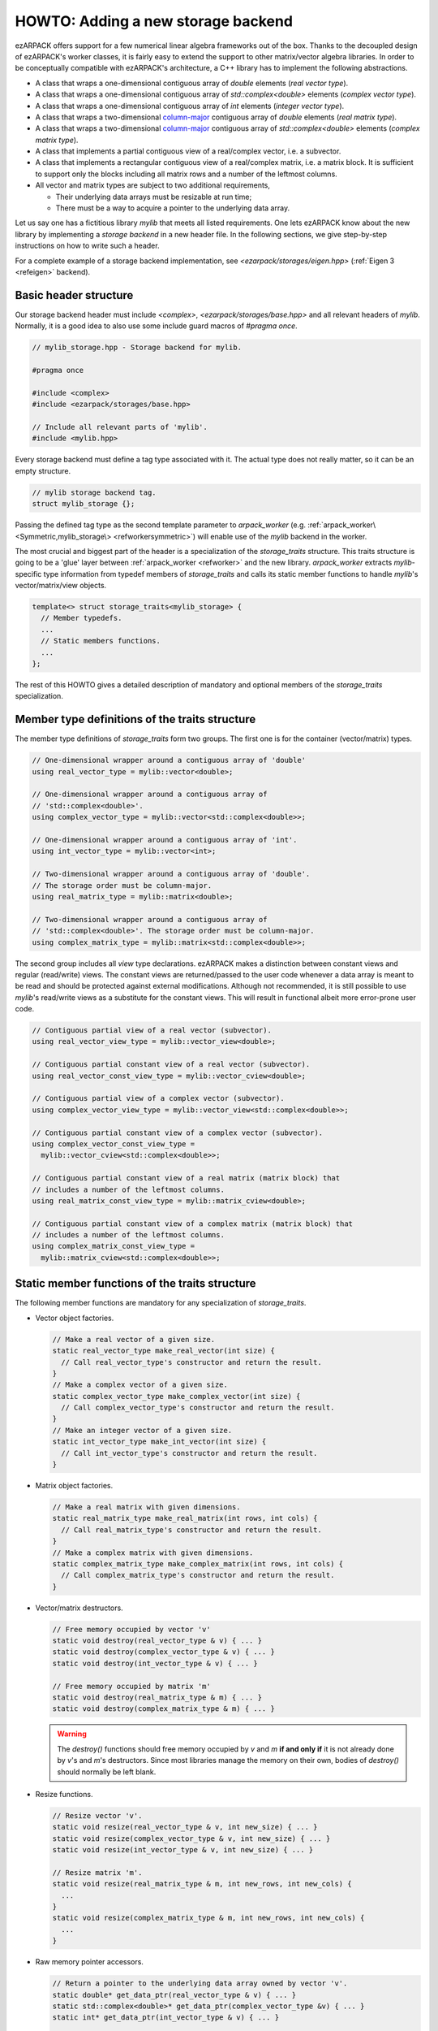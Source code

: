 .. _storage:

HOWTO: Adding a new storage backend
===================================

ezARPACK offers support for a few numerical linear algebra frameworks out of the
box. Thanks to the decoupled design of ezARPACK's worker classes, it is fairly
easy to extend the support to other matrix/vector algebra libraries. In order to
be conceptually compatible with ezARPACK's architecture, a C++ library has to
implement the following abstractions.

* A class that wraps a one-dimensional contiguous array of `double` elements
  (*real vector type*).
* A class that wraps a one-dimensional contiguous array of
  `std::complex<double>` elements (*complex vector type*).
* A class that wraps a one-dimensional contiguous array of `int` elements
  (*integer vector type*).
* A class that wraps a two-dimensional
  `column-major <https://en.wikipedia.org/wiki/Row-_and_column-major_order>`_
  contiguous array of `double` elements (*real matrix type*).
* A class that wraps a two-dimensional
  `column-major <https://en.wikipedia.org/wiki/Row-_and_column-major_order>`_
  contiguous array of `std::complex<double>` elements (*complex matrix type*).
* A class that implements a partial contiguous view of a real/complex vector,
  i.e. a subvector.
* A class that implements a rectangular contiguous view of a real/complex
  matrix, i.e. a matrix block. It is sufficient to support only the blocks
  including all matrix rows and a number of the leftmost columns.
* All vector and matrix types are subject to two additional requirements,

  - Their underlying data arrays must be resizable at run time;
  - There must be a way to acquire a pointer to the underlying data array.

Let us say one has a fictitious library `mylib` that meets all listed
requirements. One lets ezARPACK know about the new library by implementing a
*storage backend* in a new header file. In the following sections,
we give step-by-step instructions on how to write such a header.

For a complete example of a storage backend implementation, see
`<ezarpack/storages/eigen.hpp>` (:ref:`Eigen 3 <refeigen>` backend).

Basic header structure
~~~~~~~~~~~~~~~~~~~~~~

Our storage backend header must include `<complex>`,
`<ezarpack/storages/base.hpp>` and all relevant headers of `mylib`.
Normally, it is a good idea to also use some include guard macros of
`#pragma once`.

.. code:: cpp

  // mylib_storage.hpp - Storage backend for mylib.

  #pragma once

  #include <complex>
  #include <ezarpack/storages/base.hpp>

  // Include all relevant parts of 'mylib'.
  #include <mylib.hpp>

Every storage backend must define a tag type associated with it. The actual type
does not really matter, so it can be an empty structure.

.. code:: cpp

  // mylib storage backend tag.
  struct mylib_storage {};

Passing the defined tag type as the second template parameter to
`arpack_worker` (e.g. :ref:`arpack_worker\<Symmetric,mylib_storage\>
<refworkersymmetric>`) will enable use of the `mylib` backend in the worker.

The most crucial and biggest part of the header is a specialization of the
`storage_traits` structure. This traits structure is going to be a 'glue'
layer between :ref:`arpack_worker <refworker>` and the new library.
`arpack_worker` extracts `mylib`-specific type
information from typedef members of `storage_traits` and calls its static member
functions to handle `mylib`'s vector/matrix/view objects.

.. code:: cpp

  template<> struct storage_traits<mylib_storage> {
    // Member typedefs.
    ...
    // Static members functions.
    ...
  };

The rest of this HOWTO gives a detailed description of mandatory and optional
members of the `storage_traits` specialization.

Member type definitions of the traits structure
~~~~~~~~~~~~~~~~~~~~~~~~~~~~~~~~~~~~~~~~~~~~~~~

The member type definitions of `storage_traits` form two groups. The first one
is for the container (vector/matrix) types.

.. code:: cpp

  // One-dimensional wrapper around a contiguous array of 'double'
  using real_vector_type = mylib::vector<double>;

  // One-dimensional wrapper around a contiguous array of
  // 'std::complex<double>'.
  using complex_vector_type = mylib::vector<std::complex<double>>;

  // One-dimensional wrapper around a contiguous array of 'int'.
  using int_vector_type = mylib::vector<int>;

  // Two-dimensional wrapper around a contiguous array of 'double'.
  // The storage order must be column-major.
  using real_matrix_type = mylib::matrix<double>;

  // Two-dimensional wrapper around a contiguous array of
  // 'std::complex<double>'. The storage order must be column-major.
  using complex_matrix_type = mylib::matrix<std::complex<double>>;

The second group includes all *view* type declarations. ezARPACK makes a
distinction between constant views and regular (read/write) views. The constant
views are returned/passed to the user code whenever a data array is meant to be
read and should be protected against external modifications. Although not
recommended, it is still possible to use `mylib`'s read/write views as a
substitute for the constant views. This will result in functional albeit more
error-prone user code.

.. code:: cpp

  // Contiguous partial view of a real vector (subvector).
  using real_vector_view_type = mylib::vector_view<double>;

  // Contiguous partial constant view of a real vector (subvector).
  using real_vector_const_view_type = mylib::vector_cview<double>;

  // Contiguous partial view of a complex vector (subvector).
  using complex_vector_view_type = mylib::vector_view<std::complex<double>>;

  // Contiguous partial constant view of a complex vector (subvector).
  using complex_vector_const_view_type =
    mylib::vector_cview<std::complex<double>>;

  // Contiguous partial constant view of a real matrix (matrix block) that
  // includes a number of the leftmost columns.
  using real_matrix_const_view_type = mylib::matrix_cview<double>;

  // Contiguous partial constant view of a complex matrix (matrix block) that
  // includes a number of the leftmost columns.
  using complex_matrix_const_view_type =
    mylib::matrix_cview<std::complex<double>>;

Static member functions of the traits structure
~~~~~~~~~~~~~~~~~~~~~~~~~~~~~~~~~~~~~~~~~~~~~~~

The following member functions are mandatory for any specialization of
`storage_traits`.

* Vector object factories.

  .. code:: cpp

      // Make a real vector of a given size.
      static real_vector_type make_real_vector(int size) {
        // Call real_vector_type's constructor and return the result.
      }
      // Make a complex vector of a given size.
      static complex_vector_type make_complex_vector(int size) {
        // Call complex_vector_type's constructor and return the result.
      }
      // Make an integer vector of a given size.
      static int_vector_type make_int_vector(int size) {
        // Call int_vector_type's constructor and return the result.
      }

* Matrix object factories.

  .. code:: cpp

      // Make a real matrix with given dimensions.
      static real_matrix_type make_real_matrix(int rows, int cols) {
        // Call real_matrix_type's constructor and return the result.
      }
      // Make a complex matrix with given dimensions.
      static complex_matrix_type make_complex_matrix(int rows, int cols) {
        // Call complex_matrix_type's constructor and return the result.
      }

* Vector/matrix destructors.

  .. code:: cpp

    // Free memory occupied by vector 'v'
    static void destroy(real_vector_type & v) { ... }
    static void destroy(complex_vector_type & v) { ... }
    static void destroy(int_vector_type & v) { ... }

    // Free memory occupied by matrix 'm'
    static void destroy(real_matrix_type & m) { ... }
    static void destroy(complex_matrix_type & m) { ... }

  .. warning::

    The `destroy()` functions should free memory occupied by
    `v` and `m` **if and only if** it is not already done by `v`'s and `m`'s
    destructors. Since most libraries manage the memory on their own, bodies of
    `destroy()` should normally be left blank.

* Resize functions.

  .. code:: cpp

    // Resize vector 'v'.
    static void resize(real_vector_type & v, int new_size) { ... }
    static void resize(complex_vector_type & v, int new_size) { ... }
    static void resize(int_vector_type & v, int new_size) { ... }

    // Resize matrix 'm'.
    static void resize(real_matrix_type & m, int new_rows, int new_cols) {
      ...
    }
    static void resize(complex_matrix_type & m, int new_rows, int new_cols) {
      ...
    }

* Raw memory pointer accessors.

  .. code:: cpp

    // Return a pointer to the underlying data array owned by vector 'v'.
    static double* get_data_ptr(real_vector_type & v) { ... }
    static std::complex<double>* get_data_ptr(complex_vector_type &v) { ... }
    static int* get_data_ptr(int_vector_type & v) { ... }

    // Return a pointer to the underlying data array owned by matrix 'm'.
    static double* get_data_ptr(real_matrix_type & m) { ... }
    static std::complex<double>* get_data_ptr(complex_matrix_type & m) { ... }

* Vector view factories.

  .. code:: cpp

    // Make a complete view of vector 'v'.
    static real_vector_view_type make_vector_view(real_vector_type & v) {
      // Call real_vector_view_type's constructor and return the result.
    }
    static complex_vector_view_type make_vector_view(complex_vector_type & v) {
      // Call complex_vector_view_type's constructor and return the result.
    }

    // Make a partial view of vector 'v' starting at position 'start' and
    // including 'size' elements.
    static real_vector_view_type
    make_vector_view(real_vector_type & v, int start, int size) {
      // Call real_vector_view_type's constructor and return the result.
    }
    static complex_vector_view_type
    make_vector_view(complex_vector_type & v, int start, int size) {
      // Call complex_vector_view_type's constructor and return the result.
    }

    // Make a constant partial view of vector 'v' starting at position 'start'
    // and including 'size' elements.
    static real_vector_const_view_type
    make_vector_const_view(real_vector_type const& v, int start, int size) {
      // Call real_vector_const_view_type's constructor and return the result.
    }
    static complex_vector_const_view_type
    make_vector_const_view(complex_vector_type const& v, int start, int size) {
      // Call complex_vector_const_view_type's constructor and return the result
    }

* Matrix constant view factories.

  .. code:: cpp

    // Make a complete constant view of matrix 'm'.
    static real_matrix_const_view_type
    make_matrix_const_view(real_matrix_type const& m) {
      // Call real_matrix_const_view_type's constructor and return the result.
    }
    static complex_matrix_const_view_type
    make_matrix_const_view(complex_matrix_type const& m) {
      // Call complex_matrix_const_view_type's constructor and return the result
    }

    // Make a partial constant view of matrix 'm' including 'cols'
    // leftmost columns.
    static real_matrix_const_view_type
    make_matrix_const_view(real_matrix_type const& m, int rows, int cols) {
      // Call real_matrix_const_view_type's constructor and return the result.
    }
    static complex_matrix_const_view_type
    make_matrix_const_view(complex_matrix_type const& m, int rows, int cols) {
      // Call complex_matrix_const_view_type's constructor and return the result
    }

Some of the functions, such as `destroy()` and `resize()`, do not have to be
defined separately for each argument type. It is acceptable to use function
templates instead.

With these functions implemented, one can already instantiate and use
:ref:`arpack_worker\<Symmetric,mylib_storage\>
<refworkersymmetric>` and
:ref:`arpack_worker\<Complex,mylib_storage\>
<refworkercomplex>`. The asymmetric case, however, requires more work, as
described in the next section.

Optional: Eigenvalue/eigenvector post-processing functions
~~~~~~~~~~~~~~~~~~~~~~~~~~~~~~~~~~~~~~~~~~~~~~~~~~~~~~~~~~

Because of specifics of the internal data storage format and numerical
algorithm, extracting eigenvalues and eigenvectors after a completed
:ref:`arpack_worker\<Asymmetric,mylib_storage\> <refworkerasymmetric>` run needs
some post-processing that is not done by ARPACK-NG itself.
The storage traits structure may optionally implement three static
member functions, which will be called by the asymmetric worker to extract a
computed eigensystem from memory buffers and return it to the user in
a convenient form.

.. code:: cpp

  static complex_vector_type
  make_asymm_eigenvalues(real_vector_type const& dr,
                         real_vector_type const& di,
                         int nconv) {
    // Compute and return dr + i*di
  }

`make_asymm_eigenvalues()` is the simplest of the three functions. It is called
to combine two real vectors -- lists of real (`dr`) and imaginary (`di`) parts
of computed eigenvalues -- into one complex vector. `nconv` is the total number
of the computed eigenvalues. Exactly `nconv` first elements of `dr` and `di`
must be used to form the complex vector (`dr` and `di` can, in general, be
longer or not providing size information at all).

.. code:: cpp

    inline static complex_matrix_type
    make_asymm_eigenvectors(real_vector_type const& z,
                            real_vector_type const& di,
                            int N,
                            int nconv) {
      // Extract and return eigenvectors as columns of a complex matrix.
    }

This function extracts eigenvectors from a real vector `z` according to special
rules. `z` holds components of the eigenvectors as a sequence of `nconv`
length-`N` chunks, where `N` is the dimension of the eigenproblem and `nconv`
has the same meaning as before. Meaning of each chunk depends on the
corresponding component of `di`. If `di[i]` is zero, then the `i`-th chunk of
`z` contains a real eigenvector. Otherwise, `di[i] = -di[i+1] != 0`,
in which case the `i`-th and `(i+1)`-th chunks of `z` are real and imaginary
parts of a complex eigenvector respectively. Every such pair corresponds to a
complex conjugate pair of eigenvectors, so that the total amount of vectors
stored in `z` is exactly `nconv`. The extracted eigenvectors must be returned
as columns of a complex `N` x `nconv` matrix.

.. code:: cpp

    template<typename A>
    inline static complex_vector_type
    make_asymm_eigenvalues(real_vector_type const& z,
                          real_vector_type const& di,
                          A&& a,
                          int N,
                          int nconv) {
      // Compute eigenvalues as Rayleigh quotients and return them in
      // a complex vector.
    }

In the `ShiftAndInvertReal` and `ShiftAndInvertImag` spectral transformation
modes, ARPACK-NG computes eigenvalues of an auxiliary real matrix. Those
eigenvalues are implicitly related to the ones of the original eigenproblem.
One way to extract the original eigenvalues is via solution of a quadratic
equation. Unfortunately, this approach is not perfect, because solutions
of quadratic equations are not unique, and it can be difficult to match the
correct solution with a given eigenvector :math:`\mathbf{x}`. A robust
alternative approach is to compute the eigenvalue :math:`\lambda` of
:math:`\hat A\mathbf{x} = \lambda\hat M\mathbf{x}` as the Rayleigh quotient
:math:`\lambda = \frac{\mathbf{x}^\dagger \hat A \mathbf{x}}
{\mathbf{x}^\dagger\hat M \mathbf{x}}`, which is the purpose of the last of the three
functions. `z`, `di`, `N` and `nconv` have the same meaning as before, and
callable object `a` represents the linear operator :math:`\hat A`. This overload
of `make_asymm_eigenvalues()` should extract the eigenvectors from `z` one by
one and compute :math:`\lambda` for each of them. It is beneficial to treat
the real vectors differently from the complex ones, as the Rayleigh quotient
can be computed at lower memory and CPU costs if :math:`\mathbf{x}^\dagger =
\mathbf{x}^T`.

.. note:: Despite the name, the quotients amount to just the numerators.
          ARPACK-NG guarantees that :math:`\mathbf{x}^\dagger\hat M
          \mathbf{x} = 1`, so there is no need to consider matrix
          :math:`\hat M` at all.
